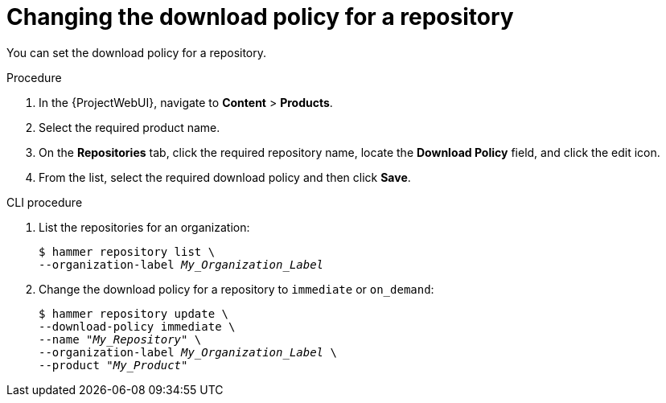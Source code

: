[id="changing_the_download_policy_for_a_repository_{context}"]
= Changing the download policy for a repository

You can set the download policy for a repository.

.Procedure
. In the {ProjectWebUI}, navigate to *Content* > *Products*.
. Select the required product name.
. On the *Repositories* tab, click the required repository name, locate the *Download Policy* field, and click the edit icon.
. From the list, select the required download policy and then click *Save*.

.CLI procedure
. List the repositories for an organization:
+
[subs="+quotes"]
----
$ hammer repository list \
--organization-label _My_Organization_Label_
----
. Change the download policy for a repository to `immediate` or `on_demand`:
+
[subs="+quotes"]
----
$ hammer repository update \
--download-policy immediate \
--name "_My_Repository_" \
--organization-label _My_Organization_Label_ \
--product "_My_Product_"
----
